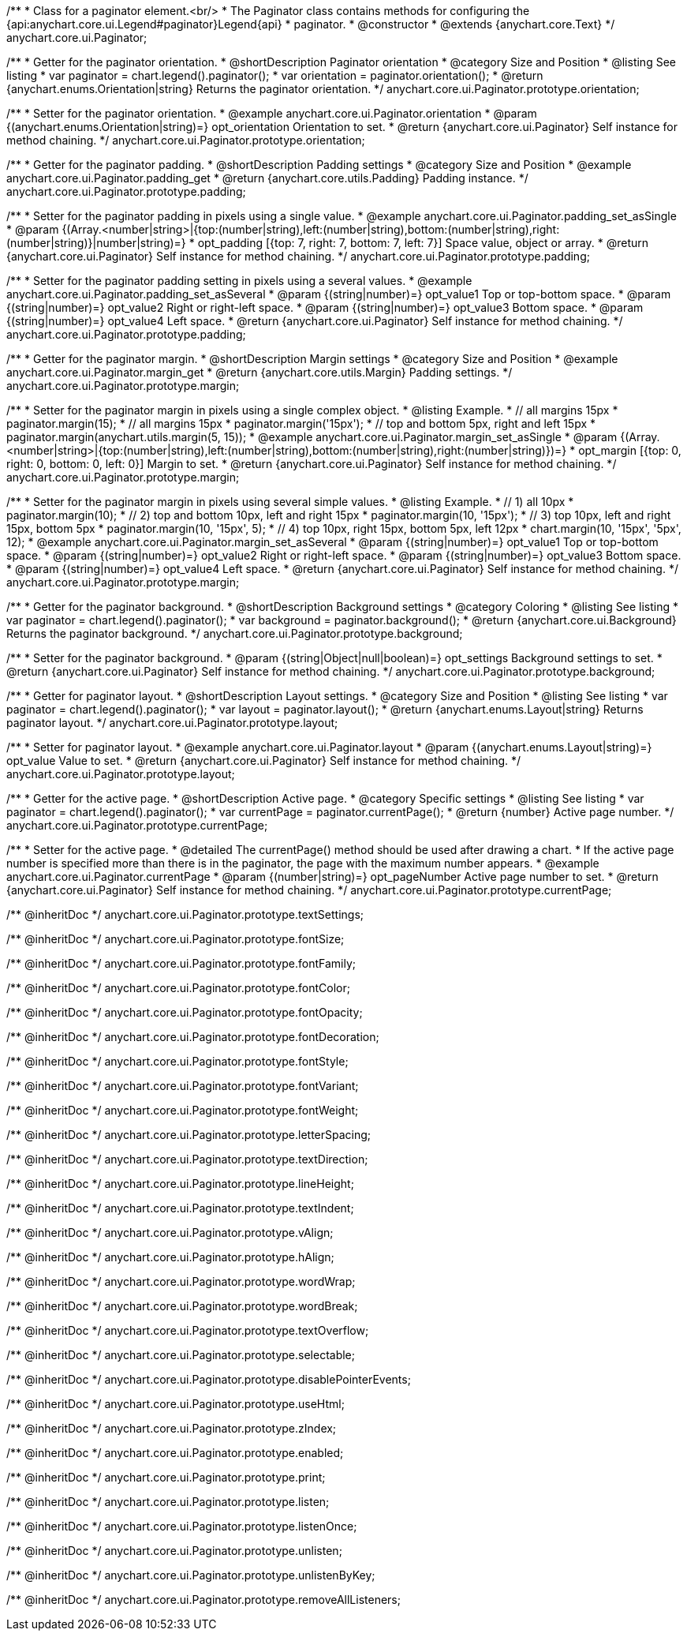/**
 * Class for a paginator element.<br/>
 * The Paginator class contains methods for configuring the {api:anychart.core.ui.Legend#paginator}Legend{api}
 * paginator.
 * @constructor
 * @extends {anychart.core.Text}
 */
anychart.core.ui.Paginator;

//----------------------------------------------------------------------------------------------------------------------
//
//  anychart.core.ui.Paginator.prototype.orientation
//
//----------------------------------------------------------------------------------------------------------------------

/**
 * Getter for the paginator orientation.
 * @shortDescription Paginator orientation
 * @category Size and Position
 * @listing See listing
 * var paginator = chart.legend().paginator();
 * var orientation = paginator.orientation();
 * @return {anychart.enums.Orientation|string} Returns the paginator orientation.
 */
anychart.core.ui.Paginator.prototype.orientation;

/**
 * Setter for the paginator orientation.
 * @example anychart.core.ui.Paginator.orientation
 * @param {(anychart.enums.Orientation|string)=} opt_orientation Orientation to set.
 * @return {anychart.core.ui.Paginator} Self instance for method chaining.
 */
anychart.core.ui.Paginator.prototype.orientation;

//----------------------------------------------------------------------------------------------------------------------
//
//  anychart.core.ui.Paginator.prototype.padding
//
//----------------------------------------------------------------------------------------------------------------------

/**
 * Getter for the paginator padding.
 * @shortDescription Padding settings
 * @category Size and Position
 * @example anychart.core.ui.Paginator.padding_get
 * @return {anychart.core.utils.Padding} Padding instance.
 */
anychart.core.ui.Paginator.prototype.padding;

/**
 * Setter for the paginator padding in pixels using a single value.
 * @example anychart.core.ui.Paginator.padding_set_asSingle
 * @param {(Array.<number|string>|{top:(number|string),left:(number|string),bottom:(number|string),right:(number|string)}|number|string)=}
 * opt_padding [{top: 7, right: 7, bottom: 7, left: 7}] Space value, object or array.
 * @return {anychart.core.ui.Paginator} Self instance for method chaining.
 */
anychart.core.ui.Paginator.prototype.padding;

/**
 * Setter for the paginator padding setting in pixels using a several values.
 * @example anychart.core.ui.Paginator.padding_set_asSeveral
 * @param {(string|number)=} opt_value1 Top or top-bottom space.
 * @param {(string|number)=} opt_value2 Right or right-left space.
 * @param {(string|number)=} opt_value3 Bottom space.
 * @param {(string|number)=} opt_value4 Left space.
 * @return {anychart.core.ui.Paginator} Self instance for method chaining.
 */
anychart.core.ui.Paginator.prototype.padding;

//----------------------------------------------------------------------------------------------------------------------
//
//  anychart.core.ui.Paginator.prototype.margin
//
//----------------------------------------------------------------------------------------------------------------------

/**
 * Getter for the paginator margin.
 * @shortDescription Margin settings
 * @category Size and Position
 * @example anychart.core.ui.Paginator.margin_get
 * @return {anychart.core.utils.Margin} Padding settings.
 */
anychart.core.ui.Paginator.prototype.margin;

/**
 * Setter for the paginator margin in pixels using a single complex object.
 * @listing Example.
 * // all margins 15px
 * paginator.margin(15);
 * // all margins 15px
 * paginator.margin('15px');
 * // top and bottom 5px, right and left 15px
 * paginator.margin(anychart.utils.margin(5, 15));
 * @example anychart.core.ui.Paginator.margin_set_asSingle
 * @param {(Array.<number|string>|{top:(number|string),left:(number|string),bottom:(number|string),right:(number|string)})=}
 * opt_margin [{top: 0, right: 0, bottom: 0, left: 0}] Margin to set.
 * @return {anychart.core.ui.Paginator} Self instance for method chaining.
 */
anychart.core.ui.Paginator.prototype.margin;

/**
 * Setter for the paginator margin in pixels using several simple values.
 * @listing Example.
 * // 1) all 10px
 * paginator.margin(10);
 * // 2) top and bottom 10px, left and right 15px
 * paginator.margin(10, '15px');
 * // 3) top 10px, left and right 15px, bottom 5px
 * paginator.margin(10, '15px', 5);
 * // 4) top 10px, right 15px, bottom 5px, left 12px
 * chart.margin(10, '15px', '5px', 12);
 * @example anychart.core.ui.Paginator.margin_set_asSeveral
 * @param {(string|number)=} opt_value1 Top or top-bottom space.
 * @param {(string|number)=} opt_value2 Right or right-left space.
 * @param {(string|number)=} opt_value3 Bottom space.
 * @param {(string|number)=} opt_value4 Left space.
 * @return {anychart.core.ui.Paginator} Self instance for method chaining.
 */
anychart.core.ui.Paginator.prototype.margin;


//----------------------------------------------------------------------------------------------------------------------
//
//  anychart.core.ui.Paginator.prototype.background
//
//----------------------------------------------------------------------------------------------------------------------


/**
 * Getter for the paginator background.
 * @shortDescription Background settings
 * @category Coloring
 * @listing See listing
 * var paginator = chart.legend().paginator();
 * var background = paginator.background();
 * @return {anychart.core.ui.Background} Returns the paginator background.
 */
anychart.core.ui.Paginator.prototype.background;

/**
 * Setter for the paginator background.
 * @param {(string|Object|null|boolean)=} opt_settings Background settings to set.
 * @return {anychart.core.ui.Paginator} Self instance for method chaining.
 */
anychart.core.ui.Paginator.prototype.background;

//----------------------------------------------------------------------------------------------------------------------
//
//  anychart.core.ui.Paginator.prototype.layout
//
//----------------------------------------------------------------------------------------------------------------------

/**
 * Getter for paginator layout.
 * @shortDescription Layout settings.
 * @category Size and Position
 * @listing See listing
 * var paginator = chart.legend().paginator();
 * var layout = paginator.layout();
 * @return {anychart.enums.Layout|string} Returns paginator layout.
 */
anychart.core.ui.Paginator.prototype.layout;

/**
 * Setter for paginator layout.
 * @example anychart.core.ui.Paginator.layout
 * @param {(anychart.enums.Layout|string)=} opt_value Value to set.
 * @return {anychart.core.ui.Paginator} Self instance for method chaining.
 */
anychart.core.ui.Paginator.prototype.layout;

//----------------------------------------------------------------------------------------------------------------------
//
//  anychart.core.ui.Paginator.prototype.currentPage
//
//----------------------------------------------------------------------------------------------------------------------

/**
 * Getter for the active page.
 * @shortDescription Active page.
 * @category Specific settings
 * @listing See listing
 * var paginator = chart.legend().paginator();
 * var currentPage = paginator.currentPage();
 * @return {number} Active page number.
 */
anychart.core.ui.Paginator.prototype.currentPage;

/**
 * Setter for the active page.
 * @detailed The currentPage() method should be used after drawing a chart.
 * If the active page number is specified more than there is in the paginator, the page with the maximum number appears.
 * @example anychart.core.ui.Paginator.currentPage
 * @param {(number|string)=} opt_pageNumber Active page number to set.
 * @return {anychart.core.ui.Paginator} Self instance for method chaining.
 */
anychart.core.ui.Paginator.prototype.currentPage;

/** @inheritDoc */
anychart.core.ui.Paginator.prototype.textSettings;

/** @inheritDoc */
anychart.core.ui.Paginator.prototype.fontSize;

/** @inheritDoc */
anychart.core.ui.Paginator.prototype.fontFamily;

/** @inheritDoc */
anychart.core.ui.Paginator.prototype.fontColor;

/** @inheritDoc */
anychart.core.ui.Paginator.prototype.fontOpacity;

/** @inheritDoc */
anychart.core.ui.Paginator.prototype.fontDecoration;

/** @inheritDoc */
anychart.core.ui.Paginator.prototype.fontStyle;

/** @inheritDoc */
anychart.core.ui.Paginator.prototype.fontVariant;

/** @inheritDoc */
anychart.core.ui.Paginator.prototype.fontWeight;

/** @inheritDoc */
anychart.core.ui.Paginator.prototype.letterSpacing;

/** @inheritDoc */
anychart.core.ui.Paginator.prototype.textDirection;

/** @inheritDoc */
anychart.core.ui.Paginator.prototype.lineHeight;

/** @inheritDoc */
anychart.core.ui.Paginator.prototype.textIndent;

/** @inheritDoc */
anychart.core.ui.Paginator.prototype.vAlign;

/** @inheritDoc */
anychart.core.ui.Paginator.prototype.hAlign;

/** @inheritDoc */
anychart.core.ui.Paginator.prototype.wordWrap;

/** @inheritDoc */
anychart.core.ui.Paginator.prototype.wordBreak;

/** @inheritDoc */
anychart.core.ui.Paginator.prototype.textOverflow;

/** @inheritDoc */
anychart.core.ui.Paginator.prototype.selectable;

/** @inheritDoc */
anychart.core.ui.Paginator.prototype.disablePointerEvents;

/** @inheritDoc */
anychart.core.ui.Paginator.prototype.useHtml;

/** @inheritDoc */
anychart.core.ui.Paginator.prototype.zIndex;

/** @inheritDoc */
anychart.core.ui.Paginator.prototype.enabled;

/** @inheritDoc */
anychart.core.ui.Paginator.prototype.print;

/** @inheritDoc */
anychart.core.ui.Paginator.prototype.listen;

/** @inheritDoc */
anychart.core.ui.Paginator.prototype.listenOnce;

/** @inheritDoc */
anychart.core.ui.Paginator.prototype.unlisten;

/** @inheritDoc */
anychart.core.ui.Paginator.prototype.unlistenByKey;

/** @inheritDoc */
anychart.core.ui.Paginator.prototype.removeAllListeners;

